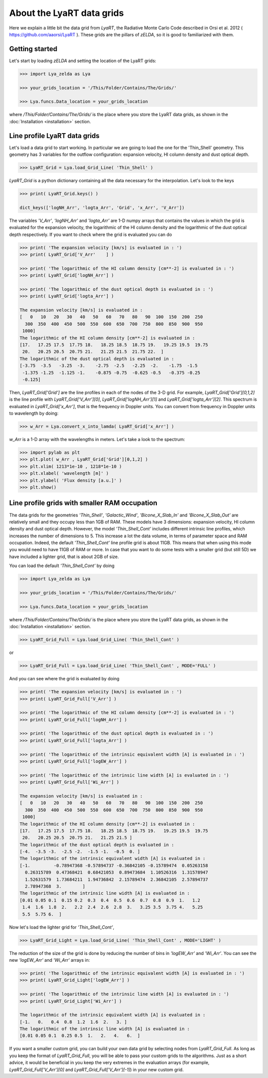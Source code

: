 About the LyaRT data grids
==========================

Here we explain a little bit the data grid from `LyaRT`, the Radiative Monte Carlo Code described in Orsi et al. 2012 ( https://github.com/aaorsi/LyaRT ). These grids are the pillars of `zELDA`, so it is good to familiarized with them.  

Getting started
***************

Let's start by loading `zELDA` and setting the location of the LyaRT grids:

.. code:: python

          >>> import Lya_zelda as Lya

          >>> your_grids_location = '/This/Folder/Contains/The/Grids/'

          >>> Lya.funcs.Data_location = your_grids_location

where `/This/Folder/Contains/The/Grids/` is the place where you store the LyaRT data grids, as shown in the :doc:`Installation <installation>` section.

Line profile LyaRT data grids
*****************************

Let's load a data grid to start working. In particular we are going to load the one for the 'Thin_Shell' geometry. This geometry has 3 variables for the outflow configuration: expansion velocity, HI column density and dust optical depth. 

.. code:: python

          >>> LyaRT_Grid = Lya.load_Grid_Line( 'Thin_Shell' )

`LyaRT_Grid` is a python dictionary containing all the data necessary for the interpolation. Let's look to the keys

.. code:: python

          >>> print( LyaRT_Grid.keys() )

          dict_keys(['logNH_Arr', 'logta_Arr', 'Grid', 'x_Arr', 'V_Arr'])

The variables `'V_Arr'`, `'logNH_Arr'` and `'logta_Arr'` are 1-D numpy arrays that contains the values in which the grid is evaluated for the expansion velocity, the logarithmic of the HI column density and  the logarithmic of the dust optical depth respectively. If you want to check where the grid is evaluated you can do

.. code:: python

          >>> print( 'The expansion velocity [km/s] is evaluated in : ')
          >>> print( LyaRT_Grid['V_Arr'    ] )

          >>> print( 'The logarithmic of the HI column density [cm**-2] is evaluated in : ')
          >>> print( LyaRT_Grid['logNH_Arr'] )

          >>> print( 'The logarithmic of the dust optical depth is evaluated in : ')
          >>> print( LyaRT_Grid['logta_Arr'] )

          The expansion velocity [km/s] is evaluated in :
          [   0   10   20   30   40   50   60   70   80   90  100  150  200  250
            300  350  400  450  500  550  600  650  700  750  800  850  900  950
           1000]
          The logarithmic of the HI column density [cm**-2] is evaluated in :
          [17.   17.25 17.5  17.75 18.   18.25 18.5  18.75 19.   19.25 19.5  19.75
           20.   20.25 20.5  20.75 21.   21.25 21.5  21.75 22.  ]
          The logarithmic of the dust optical depth is evaluated in :
          [-3.75  -3.5   -3.25  -3.    -2.75  -2.5   -2.25  -2.    -1.75  -1.5
           -1.375 -1.25  -1.125 -1.    -0.875 -0.75  -0.625 -0.5   -0.375 -0.25
           -0.125]

Then, `LyaRT_Grid['Grid']` are the line profiles in each of the nodes of the 3-D grid. For example, `LyaRT_Grid['Grid'][0,1,2]` is the line profile with `LyaRT_Grid['V_Arr'][0]`, `LyaRT_Grid['logNH_Arr'][1]` and `LyaRT_Grid['logta_Arr'][2]`. This spectrum is evaluated in `LyaRT_Grid['x_Arr']`, that is the frequency in Doppler units. You can convert from frequency in Doppler units to wavelength by doing:

.. code:: python
 
          >>> w_Arr = Lya.convert_x_into_lamda( LyaRT_Grid['x_Arr'] )

`w_Arr` is a 1-D array with the wavelengths in meters. Let's take a look to the spectrum:

.. code:: python
            
          >>> import pylab as plt
          >>> plt.plot( w_Arr , LyaRT_Grid['Grid'][0,1,2] )
          >>> plt.xlim( 1213*1e-10 , 1218*1e-10 )
          >>> plt.xlabel( 'wavelength [m]' )
          >>> plt.ylabel( 'Flux density [a.u.]' )
          >>> plt.show()

.. image:: figs_and_codes/fig_Tutorial_5_1.png
   :width: 600


Line profile grids with smaller RAM occupation
**********************************************

The data grids for the geometries `'Thin_Shell'`, `'Galactic_Wind'`, `'Bicone_X_Slab_In'` and `'Bicone_X_Slab_Out'` are relatively small and they occupy less than 1GB of RAM. These models have 3 dimensions: expansion velocity, HI column density and dust optical depth. However, the model `'Thin_Shell_Cont'` includes different intrinsic line profiles, which increases the number of dimensions to 5. This increase a lot the data volume, in terms of parameter space and RAM occupation. Indeed, the default `'Thin_Shell_Cont'` line profile grid is about 11GB. This means that when using this mode you would need to have 11GB of RAM or more. In case that you want to do some tests with a smaller grid (but still 5D) we have included a lighter grid, that is about 2GB of size.  

You can load the default `'Thin_Shell_Cont'` by doing

.. code:: python

          >>> import Lya_zelda as Lya

          >>> your_grids_location = '/This/Folder/Contains/The/Grids/'

          >>> Lya.funcs.Data_location = your_grids_location

where `/This/Folder/Contains/The/Grids/` is the place where you store the LyaRT data grids, as shown in the :doc:`Installation <installation>` section.

.. code:: python

          >>> LyaRT_Grid_Full = Lya.load_Grid_Line( 'Thin_Shell_Cont' )

or 

.. code:: python

          >>> LyaRT_Grid_Full = Lya.load_Grid_Line( 'Thin_Shell_Cont' , MODE='FULL' )

And you can see where the grid is evaluated by doing

.. code:: python

          >>> print( 'The expansion velocity [km/s] is evaluated in : ')
          >>> print( LyaRT_Grid_Full['V_Arr'] )
          
          >>> print( 'The logarithmic of the HI column density [cm**-2] is evaluated in : ')
          >>> print( LyaRT_Grid_Full['logNH_Arr'] )
          
          >>> print( 'The logarithmic of the dust optical depth is evaluated in : ')
          >>> print( LyaRT_Grid_Full['logta_Arr'] )
          
          >>> print( 'The logarithmic of the intrinsic equivalent width [A] is evaluated in : ')
          >>> print( LyaRT_Grid_Full['logEW_Arr'] )
          
          >>> print( 'The logarithmic of the intrinsic line width [A] is evaluated in : ')
          >>> print( LyaRT_Grid_Full['Wi_Arr'] )

          The expansion velocity [km/s] is evaluated in :
          [   0   10   20   30   40   50   60   70   80   90  100  150  200  250
            300  350  400  450  500  550  600  650  700  750  800  850  900  950
           1000]
          The logarithmic of the HI column density [cm**-2] is evaluated in :
          [17.   17.25 17.5  17.75 18.   18.25 18.5  18.75 19.   19.25 19.5  19.75
           20.   20.25 20.5  20.75 21.   21.25 21.5 ]
          The logarithmic of the dust optical depth is evaluated in :
          [-4.  -3.5 -3.  -2.5 -2.  -1.5 -1.  -0.5  0. ]
          The logarithmic of the intrinsic equivalent width [A] is evaluated in :
          [-1.         -0.78947368 -0.57894737 -0.36842105 -0.15789474  0.05263158
            0.26315789  0.47368421  0.68421053  0.89473684  1.10526316  1.31578947
            1.52631579  1.73684211  1.94736842  2.15789474  2.36842105  2.57894737
            2.78947368  3.        ]
          The logarithmic of the intrinsic line width [A] is evaluated in :
          [0.01 0.05 0.1  0.15 0.2  0.3  0.4  0.5  0.6  0.7  0.8  0.9  1.   1.2
           1.4  1.6  1.8  2.   2.2  2.4  2.6  2.8  3.   3.25 3.5  3.75 4.   5.25
           5.5  5.75 6.  ]

Now let's load the lighter grid for `'Thin_Shell_Cont'`,

.. code:: python

          >>> LyaRT_Grid_Light = Lya.load_Grid_Line( 'Thin_Shell_Cont' , MODE='LIGHT' )

The reduction of the size of the grid is done by reducing the number of bins in `'logEW_Arr'` and `'Wi_Arr'`. You can see the new `'logEW_Arr'` and `'Wi_Arr'` arrays in:

.. code:: python

          >>> print( 'The logarithmic of the intrinsic equivalent width [A] is evaluated in : ')
          >>> print( LyaRT_Grid_Light['logEW_Arr'] )

          >>> print( 'The logarithmic of the intrinsic line width [A] is evaluated in : ')
          >>> print( LyaRT_Grid_Light['Wi_Arr'] ) 

          The logarithmic of the intrinsic equivalent width [A] is evaluated in :
          [-1.   0.   0.4  0.8  1.2  1.6  2.   3. ]
          The logarithmic of the intrinsic line width [A] is evaluated in :
          [0.01 0.05 0.1  0.25 0.5  1.   2.   4.   6.  ]

If you want a smaller custom grid, you can build your own data grid by selecting nodes from `LyaRT_Grid_Full`. As long as you keep the format of `LyaRT_Grid_Full`, you will be able to pass your custom grids to the algorithms. Just as a short advice, it would be beneficial in you keep the very extremes in the evaluation arrays (for example, `LyaRT_Grid_Full['V_Arr'][0]` and `LyaRT_Grid_Full['V_Arr'][-1]`) in your new custom grid. 




















